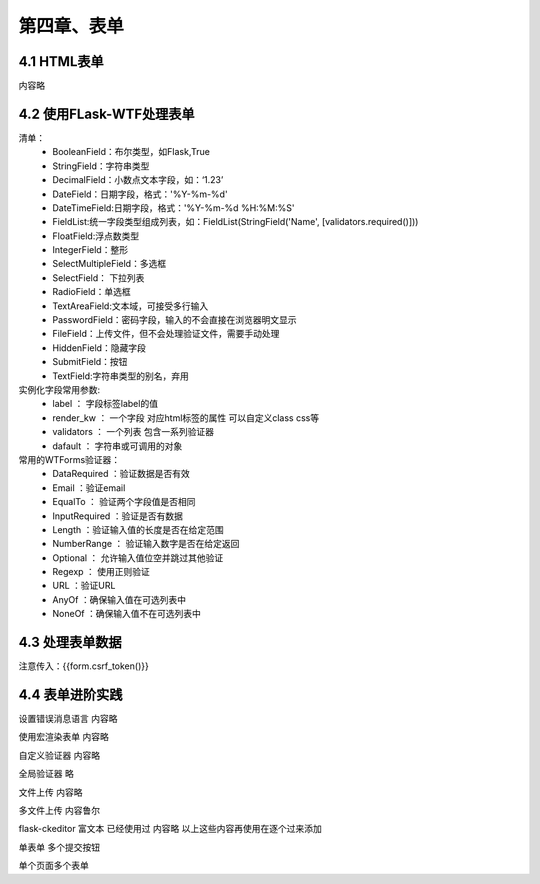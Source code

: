 第四章、表单
=======================================================================


4.1 HTML表单
---------------------------------------------------------------------
内容略


4.2 使用FLask-WTF处理表单
---------------------------------------------------------------------
清单：
 - BooleanField：布尔类型，如Flask,True
 - StringField：字符串类型
 - DecimalField：小数点文本字段，如：‘1.23’
 - DateField：日期字段，格式：'%Y-%m-%d'
 - DateTimeField:日期字段，格式：'%Y-%m-%d %H:%M:%S'
 - FieldList:统一字段类型组成列表，如：FieldList(StringField('Name', [validators.required()]))
 - FloatField:浮点数类型
 - IntegerField：整形
 - SelectMultipleField：多选框
 - SelectField： 下拉列表
 - RadioField：单选框
 - TextAreaField:文本域，可接受多行输入
 - PasswordField：密码字段，输入的不会直接在浏览器明文显示
 - FileField：上传文件，但不会处理验证文件，需要手动处理
 - HiddenField：隐藏字段
 - SubmitField：按钮
 - TextField:字符串类型的别名，弃用


实例化字段常用参数:
 - label ： 字段标签label的值
 - render_kw ： 一个字段 对应html标签的属性 可以自定义class css等
 - validators ： 一个列表  包含一系列验证器
 - dafault ： 字符串或可调用的对象

常用的WTForms验证器：
 - DataRequired ：验证数据是否有效
 - Email ：验证email
 - EqualTo ： 验证两个字段值是否相同
 - InputRequired ：验证是否有数据
 - Length ：验证输入值的长度是否在给定范围
 - NumberRange ： 验证输入数字是否在给定返回
 - Optional ： 允许输入值位空并跳过其他验证
 - Regexp ： 使用正则验证
 - URL ：验证URL
 - AnyOf ：确保输入值在可选列表中
 - NoneOf ：确保输入值不在可选列表中



4.3 处理表单数据
---------------------------------------------------------------------
注意传入：{{form.csrf_token()}}


4.4 表单进阶实践
---------------------------------------------------------------------
设置错误消息语言  内容略

使用宏渲染表单 内容略

自定义验证器  内容略

全局验证器  略

文件上传  内容略

多文件上传  内容鲁尔

flask-ckeditor    富文本  已经使用过 内容略   以上这些内容再使用在逐个过来添加


单表单 多个提交按钮

单个页面多个表单